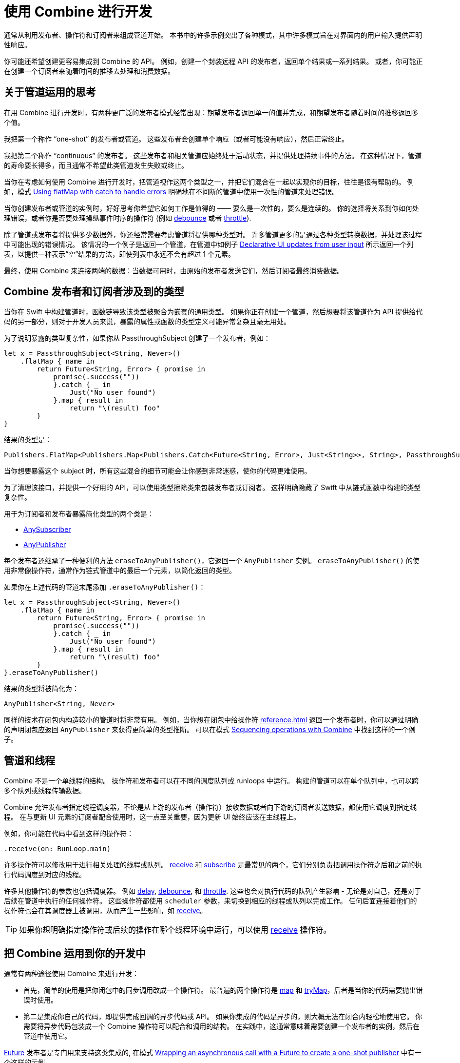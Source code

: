 [#developingwith]
= 使用 Combine 进行开发

通常从利用发布者、操作符和订阅者来组成管道开始。
本书中的许多示例突出了各种模式，其中许多模式旨在对界面内的用户输入提供声明性响应。

你可能还希望创建更容易集成到 Combine 的 API。
例如，创建一个封装远程 API 的发布者，返回单个结果或一系列结果。
或者，你可能正在创建一个订阅者来随着时间的推移去处理和消费数据。

== 关于管道运用的思考

在用 Combine 进行开发时，有两种更广泛的发布者模式经常出现：期望发布者返回单一的值并完成，和期望发布者随着时间的推移返回多个值。

我把第一个称作 “one-shot” 的发布者或管道。
这些发布者会创建单个响应（或者可能没有响应），然后正常终止。

我把第二个称作 “continuous” 的发布者。
这些发布者和相关管道应始终处于活动状态，并提供处理持续事件的方法。
在这种情况下，管道的寿命要长得多，而且通常不希望此类管道发生失败或终止。

当你在考虑如何使用 Combine 进行开发时，把管道视作这两个类型之一，并把它们混合在一起以实现你的目标，往往是很有帮助的。
例如，模式 <<patterns#patterns-continual-error-handling,Using flatMap with catch to handle errors>> 明确地在不间断的管道中使用一次性的管道来处理错误。

当你创建发布者或管道的实例时，好好思考你希望它如何工作是值得的 —— 要么是一次性的，要么是连续的。
你的选择将关系到你如何处理错误，或者你是否要处理操纵事件时序的操作符 (例如 <<reference#reference-debounce,debounce>> 或者 <<reference#reference-throttle,throttle>>).

除了管道或发布者将提供多少数据外，你还经常需要考虑管道将提供哪种类型对。
许多管道更多的是通过各种类型转换数据，并处理该过程中可能出现的错误情况。
该情况的一个例子是返回一个管道，在管道中如例子 <<patterns#patterns-update-interface-userinput,Declarative UI updates from user input>> 所示返回一个列表，以提供一种表示“空”结果的方法，即使列表中永远不会有超过 1 个元素。

最终，使用 Combine 来连接两端的数据：当数据可用时，由原始的发布者发送它们，然后订阅者最终消费数据。

[#developingwith-types]
== Combine 发布者和订阅者涉及到的类型

当你在 Swift 中构建管道时，函数链导致该类型被聚合为嵌套的通用类型。
如果你正在创建一个管道，然后想要将该管道作为 API 提供给代码的另一部分，则对于开发人员来说，暴露的属性或函数的类型定义可能异常复杂且毫无用处。

为了说明暴露的类型复杂性，如果你从 PassthroughSubject 创建了一个发布者，例如：

// Source for this at SwiftUI-NotesTests/CombinePatternTests.swift
[source, swift]
----
let x = PassthroughSubject<String, Never>()
    .flatMap { name in
        return Future<String, Error> { promise in
            promise(.success(""))
            }.catch { _ in
                Just("No user found")
            }.map { result in
                return "\(result) foo"
        }
}
----

结果的类型是：

[source, swift]
----
Publishers.FlatMap<Publishers.Map<Publishers.Catch<Future<String, Error>, Just<String>>, String>, PassthroughSubject<String, Never>>
----

当你想要暴露这个 subject 时，所有这些混合的细节可能会让你感到非常迷惑，使你的代码更难使用。

为了清理该接口，并提供一个好用的 API，可以使用类型擦除类来包装发布者或订阅者。
这样明确隐藏了 Swift 中从链式函数中构建的类型复杂性。

用于为订阅者和发布者暴露简化类型的两个类是：

* https://developer.apple.com/documentation/combine/anysubscriber[AnySubscriber]
* https://developer.apple.com/documentation/combine/anypublisher[AnyPublisher]

每个发布者还继承了一种便利的方法 `eraseToAnyPublisher()`，它返回一个 `AnyPublisher` 实例。
`eraseToAnyPublisher()` 的使用非常像操作符，通常作为链式管道中的最后一个元素，以简化返回的类型。

如果你在上述代码的管道末尾添加 `.eraseToAnyPublisher()`：

[source, swift]
----
let x = PassthroughSubject<String, Never>()
    .flatMap { name in
        return Future<String, Error> { promise in
            promise(.success(""))
            }.catch { _ in
                Just("No user found")
            }.map { result in
                return "\(result) foo"
        }
}.eraseToAnyPublisher()
----

结果的类型将被简化为：

[source, swift]
----
AnyPublisher<String, Never>
----

同样的技术在闭包内构造较小的管道时将非常有用。
例如，当你想在闭包中给操作符 <<reference#reference-flatmap>> 返回一个发布者时，你可以通过明确的声明闭包应返回 `AnyPublisher` 来获得更简单的类型推断。
可以在模式 <<patterns#patterns-sequencing-operations,Sequencing operations with Combine>> 中找到这样的一个例子。

[#developingwith-threads]
== 管道和线程

Combine 不是一个单线程的结构。
操作符和发布者可以在不同的调度队列或 runloops 中运行。
构建的管道可以在单个队列中，也可以跨多个队列或线程传输数据。

Combine 允许发布者指定线程调度器，不论是从上游的发布者（操作符）接收数据或者向下游的订阅者发送数据，都使用它调度到指定线程。
在与更新 UI 元素的订阅者配合使用时，这一点至关重要，因为更新 UI 始终应该在主线程上。

例如，你可能在代码中看到这样的操作符：

[source, swift]
----
.receive(on: RunLoop.main)
----

许多操作符可以修改用于进行相关处理的线程或队列。
<<reference#reference-receive,receive>> 和 <<reference#reference-subscribe,subscribe>> 是最常见的两个，它们分别负责把调用操作符之后和之前的执行代码调度到对应的线程。

许多其他操作符的参数也包括调度器。
例如 <<reference#reference-delay,delay>>, <<reference#reference-debounce,debounce>>, 和 <<reference#reference-throttle,throttle>>.
这些也会对执行代码的队列产生影响 - 无论是对自己，还是对于后续在管道中执行的任何操作符。
这些操作符都使用 `scheduler` 参数，来切换到相应的线程或队列以完成工作。
任何后面连接着他们的操作符也会在其调度器上被调用，从而产生一些影响，如 <<reference#reference-receive,receive>>。

[TIP]
====
如果你想明确指定操作符或后续的操作在哪个线程环境中运行，可以使用 <<reference#reference-receive,receive>>  操作符。
====

== 把 Combine 运用到你的开发中

通常有两种途径使用 Combine 来进行开发：

* 首先，简单的使用是把你闭包中的同步调用改成一个操作符。
最普遍的两个操作符是 <<reference#reference-map,map>> 和 <<reference#reference-trymap,tryMap>>，后者是当你的代码需要抛出错误时使用。

* 第二是集成你自己的代码，即提供完成回调的异步代码或 API。
如果你集成的代码是异步的，则大概无法在闭合内轻松地使用它。
你需要将异步代码包装成一个 Combine 操作符可以配合和调用的结构。
在实践中，这通常意味着需要创建一个发布者的实例，然后在管道中使用它。

<<reference#reference-future,Future>> 发布者是专门用来支持这类集成的, 在模式 <<patterns#patterns-future,Wrapping an asynchronous call with a Future to create a one-shot publisher>> 中有一个这样的示例。

如果你想使用发布者提供的数据作为创建此发布者的参数或输入，则有两种通用的方法可以这么做：

. 使用 <<reference#reference-flatmap,flatMap>> 操作符, 使用传入的数据创建或返回发布者实例。
这是模式 <<patterns#patterns-continual-error-handling,Using flatMap with catch to handle errors>> 的一种变体。

. 或者，<<reference#reference-map,map>> 或 <<reference#reference-trymap,tryMap>> 可被用做创建发布者实例，紧跟 <<reference#reference-switchtolatest,switchToLatest>> 链将该发布者解析为将在管道内传递的值。

<<patterns#patterns-cascading-update-interface,Cascading UI updates including a network request>> 和 <<patterns#patterns-update-interface-userinput,Declarative UI updates from user input>> 模式说明了这种使用方法。

你可能会发现创建返回发布者的对象是值得的。
这通常使你的代码能够封装与远程或基于网络的 API 通信的详细信息。
可以使用 <<reference#reference-datataskpublisher,URLSession.dataTaskPublisher>> 或你自己的代码进行开发。
在模式 <<patterns#patterns-cascading-update-interface,Cascading UI updates including a network request>> 中详细介绍了这方面的一个简单的示例。

// force a page break - ignored in HTML rendering
<<<
'''
